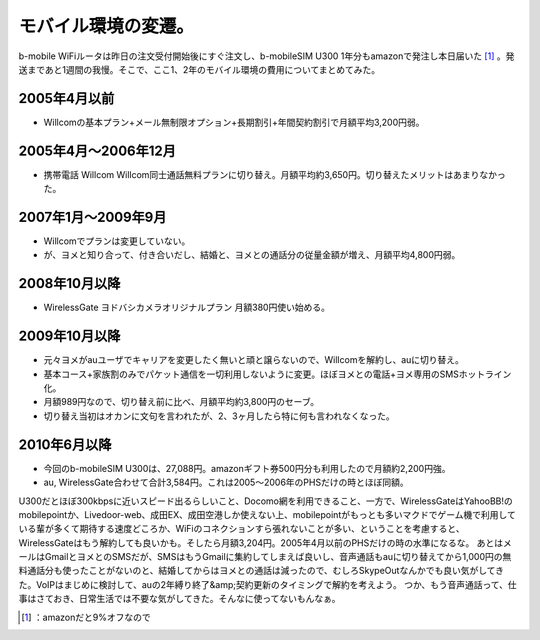 ﻿モバイル環境の変遷。
####################


b-mobile WiFiルータは昨日の注文受付開始後にすぐ注文し、b-mobileSIM U300 1年分もamazonで発注し本日届いた [#]_ 。発送まであと1週間の我慢。そこで、ここ1、2年のモバイル環境の費用についてまとめてみた。

2005年4月以前
******************************



* Willcomの基本プラン+メール無制限オプション+長期割引+年間契約割引で月額平均3,200円弱。


2005年4月～2006年12月
************************************************



* 携帯電話 Willcom Willcom同士通話無料プランに切り替え。月額平均約3,650円。切り替えたメリットはあまりなかった。


2007年1月～2009年9月
**********************************************



* Willcomでプランは変更していない。
* が、ヨメと知り合って、付き合いだし、結婚と、ヨメとの通話分の従量金額が増え、月額平均4,800円弱。


2008年10月以降
********************************



* WirelessGate ヨドバシカメラオリジナルプラン 月額380円使い始める。


2009年10月以降
********************************



* 元々ヨメがauユーザでキャリアを変更したく無いと頑と譲らないので、Willcomを解約し、auに切り替え。
* 基本コース+家族割のみでパケット通信を一切利用しないように変更。ほぼヨメとの電話+ヨメ専用のSMSホットライン化。
* 月額989円なので、切り替え前に比べ、月額平均約3,800円のセーブ。
* 切り替え当初はオカンに文句を言われたが、2、3ヶ月したら特に何も言われなくなった。


2010年6月以降
******************************



* 今回のb-mobileSIM U300は、27,088円。amazonギフト券500円分も利用したので月額約2,200円強。
* au, WirelessGate合わせて合計3,584円。これは2005～2006年のPHSだけの時とほぼ同額。

U300だとほぼ300kbpsに近いスピード出るらしいこと、Docomo網を利用できること、一方で、WirelessGateはYahooBB!のmobilepointか、Livedoor-web、成田EX、成田空港しか使えない上、mobilepointがもっとも多いマクドでゲーム機で利用している輩が多くて期待する速度どころか、WiFiのコネクションすら張れないことが多い、ということを考慮すると、WirelessGateはもう解約しても良いかも。そしたら月額3,204円。2005年4月以前のPHSだけの時の水準になるな。
あとはメールはGmailとヨメとのSMSだが、SMSはもうGmailに集約してしまえば良いし、音声通話もauに切り替えてから1,000円の無料通話分も使ったことがないのと、結婚してからはヨメとの通話は減ったので、むしろSkypeOutなんかでも良い気がしてきた。VoIPはまじめに検討して、auの2年縛り終了&amp;契約更新のタイミングで解約を考えよう。
つか、もう音声通話って、仕事はさておき、日常生活では不要な気がしてきた。そんなに使ってないもんなぁ。

.. image:: http://ecx.images-amazon.com/images/I/41-xsk%2BvAPL._SL160_.jpg
   :alt: 日本通信 bモバイルSIM U300 1年(365日)使い放題パッケージ BM-U300-12MS




.. [#] ：amazonだと9%オフなので



.. author:: mkouhei
.. categories:: network, 
.. tags::
.. comments::


